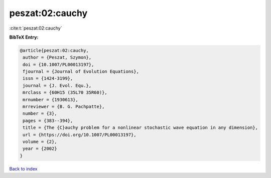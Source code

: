 peszat:02:cauchy
================

:cite:t:`peszat:02:cauchy`

**BibTeX Entry:**

.. code-block:: bibtex

   @article{peszat:02:cauchy,
    author = {Peszat, Szymon},
    doi = {10.1007/PL00013197},
    fjournal = {Journal of Evolution Equations},
    issn = {1424-3199},
    journal = {J. Evol. Equ.},
    mrclass = {60H15 (35L70 35R60)},
    mrnumber = {1930613},
    mrreviewer = {B. G. Pachpatte},
    number = {3},
    pages = {383--394},
    title = {The {C}auchy problem for a nonlinear stochastic wave equation in any dimension},
    url = {https://doi.org/10.1007/PL00013197},
    volume = {2},
    year = {2002}
   }

`Back to index <../By-Cite-Keys.rst>`_
